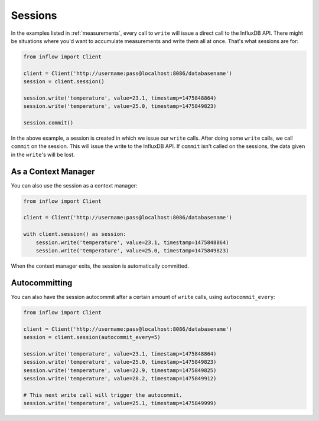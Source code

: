 .. _sessions:

Sessions
========

In the examples listed in :ref:`measurements`, every call to ``write`` will
issue a direct call to the InfluxDB API. There might be situations where you'd
want to accumulate measurements and write them all at once. That's what
sessions are for:

.. code:: python

    from inflow import Client

    client = Client('http://username:pass@localhost:8086/databasename')
    session = client.session()

    session.write('temperature', value=23.1, timestamp=1475848864)
    session.write('temperature', value=25.0, timestamp=1475849823)

    session.commit()

In the above example, a session is created in which we issue our ``write``
calls. After doing some ``write`` calls, we call ``commit`` on the session.
This will issue the write to the InfluxDB API. If ``commit`` isn't called on
the sessions, the data given in the ``write``'s will be lost.

As a Context Manager
--------------------

You can also use the session as a context manager:

.. code:: python

    from inflow import Client

    client = Client('http://username:pass@localhost:8086/databasename')

    with client.session() as session:
        session.write('temperature', value=23.1, timestamp=1475848864)
        session.write('temperature', value=25.0, timestamp=1475849823)

When the context manager exits, the session is automatically committed.

Autocommitting
--------------

You can also have the session autocommit after a certain amount of ``write``
calls, using ``autocommit_every``:

.. code:: python
    
    from inflow import Client

    client = Client('http://username:pass@localhost:8086/databasename')
    session = client.session(autocommit_every=5)

    session.write('temperature', value=23.1, timestamp=1475848864)
    session.write('temperature', value=25.0, timestamp=1475849823)
    session.write('temperature', value=22.9, timestamp=1475849825)
    session.write('temperature', value=28.2, timestamp=1475849912)

    # This next write call will trigger the autocommit.
    session.write('temperature', value=25.1, timestamp=1475849999)
